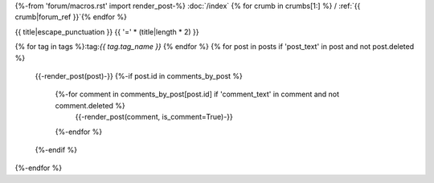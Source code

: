 {%-from 'forum/macros.rst' import render_post-%}
:doc:`/index` {% for crumb in crumbs[1:] %} / :ref:`{{ crumb|forum_ref }}`{% endfor %}

.. _{{ ref }}:

{{ title|escape_punctuation }}
{{ '=' * (title|length * 2) }}

{% for tag in tags %}:tag:`{{ tag.tag_name }}` {% endfor %}
{% for post in posts if 'post_text' in post and not post.deleted %}
  {{-render_post(post)-}}
  {%-if post.id in comments_by_post %}
    {%-for comment in comments_by_post[post.id] if 'comment_text' in comment and not comment.deleted %}
      {{-render_post(comment, is_comment=True)-}}
    {%-endfor %}
  {%-endif %}
{%-endfor %}
